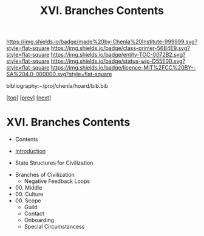 #   -*- mode: org; fill-column: 60 -*-
#+STARTUP: showall
#+TITLE:   XVI. Branches Contents

[[https://img.shields.io/badge/made%20by-Chenla%20Institute-999999.svg?style=flat-square]] 
[[https://img.shields.io/badge/class-primer-56B4E9.svg?style=flat-square]]
[[https://img.shields.io/badge/entity-TOC-0072B2.svg?style=flat-square]]
[[https://img.shields.io/badge/status-wip-D55E00.svg?style=flat-square]]
[[https://img.shields.io/badge/licence-MIT%2FCC%20BY--SA%204.0-000000.svg?style=flat-square]]

bibliography:~/proj/chenla/hoard/bib.bib

[[[../index.org][top]]] [[[../13/index.org][prev]]] [[[../15/index.org][next]]]

* XVI. Branches Contents
:PROPERTIES:
:CUSTOM_ID:
:Name:     /home/deerpig/proj/chenla/warp/16/index.org
:Created:  2018-04-30T21:52@Prek Leap (11.642600N-104.919210W)
:ID:       573fbe54-2928-44e1-8672-e2e4d63565af
:VER:      578371998.986901858
:GEO:      48P-491193-1287029-15
:BXID:     proj:DAW7-5227
:Class:    primer
:Entity:   toc
:Status:   wip
:Licence:  MIT/CC BY-SA 4.0
:END:

 - Contents
 - [[./intro.org][Introduction]]

 - State Structures for Civilization


 - Branches of Civilization
   - Negative Feedback Loops
   


 - 00. Middle
 - 00. Culture
 - 00. Scope
   - Guild
   - Contact
   - Onboarding
   - Special Circumstancess
